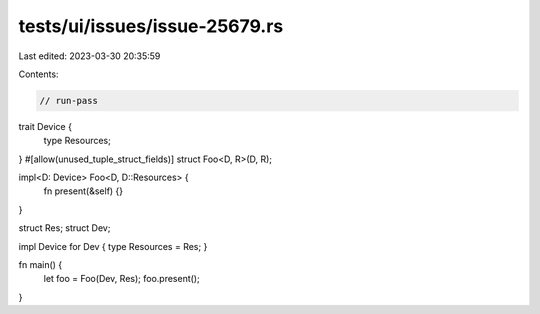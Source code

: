 tests/ui/issues/issue-25679.rs
==============================

Last edited: 2023-03-30 20:35:59

Contents:

.. code-block:: rs

    // run-pass
trait Device {
    type Resources;
}
#[allow(unused_tuple_struct_fields)]
struct Foo<D, R>(D, R);

impl<D: Device> Foo<D, D::Resources> {
    fn present(&self) {}
}

struct Res;
struct Dev;

impl Device for Dev { type Resources = Res; }

fn main() {
    let foo = Foo(Dev, Res);
    foo.present();
}


